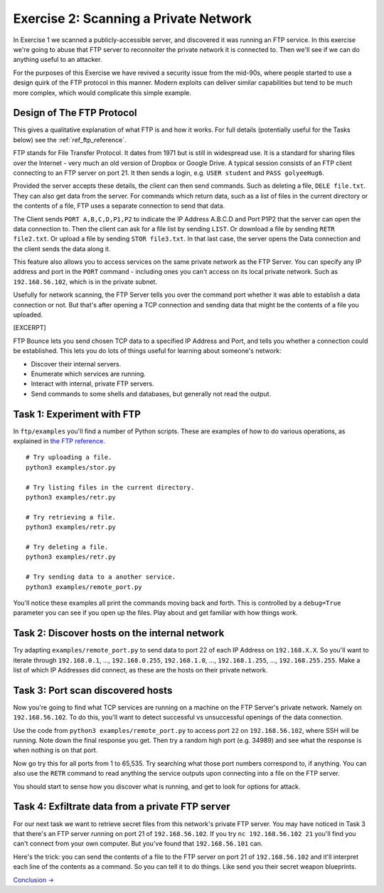 .. _ref_exercise2:

============================================================
Exercise 2: Scanning a Private Network
============================================================

In Exercise 1 we scanned a publicly-accessible server, and discovered it was running an FTP service. In this
exercise we're going to abuse that FTP server to reconnoiter the private network it is connected to. Then
we'll see if we can do anything useful to an attacker.

For the purposes of this Exercise we have revived a security issue from the mid-90s, where people started to
use a design quirk of the FTP protocol in this manner. Modern exploits can deliver similar capabilities but
tend to be much more complex, which would complicate this simple example.

------------------------------------------------------------
Design of The FTP Protocol
------------------------------------------------------------

This gives a qualitative explanation of what FTP is and how it works. For full details (potentially useful
for the Tasks below) see the :ref:`ref_ftp_reference`.

FTP stands for File Transfer Protocol. It dates from 1971 but is still in widespread use. It is a standard
for sharing files over the Internet - very much an old version of Dropbox or Google Drive. A typical session consists of an FTP client connecting to an FTP server on port 21. It then sends a login, e.g.
``USER student`` and ``PASS golyeeHug6``.

Provided the server accepts these details, the client can then send commands. Such as deleting a file,
``DELE file.txt``. They can also get data from the server. For commands which return data, such as a list of
files in the current directory or the contents of a file, FTP uses a separate connection to send that data.

The Client sends ``PORT A,B,C,D,P1,P2`` to indicate the IP Address A.B.C.D and Port P1P2 that the server can
open the data connection to. Then the client can ask for a file list by sending ``LIST``. Or download a file
by sending ``RETR file2.txt``. Or upload a file by sending ``STOR file3.txt``. In that last case, the server
opens the Data connection and the client sends the data along it.

This feature also allows you to access services on the same private network as the FTP Server. You can
specify any IP address and port in the ``PORT`` command - including ones you can't access on its local
private network. Such as ``192.168.56.102``, which is in the private subnet.

Usefully for network scanning, the FTP Server tells you over the command port whether it was able to
establish a data connection or not. But that's after opening a TCP connection and sending data that might
be the contents of a file you uploaded.

[EXCERPT]

FTP Bounce lets you send chosen TCP data to a specified IP Address and Port, and tells you whether a
connection could be established. This lets you do lots of things useful for learning about someone's
network:

* Discover their internal servers.
* Enumerate which services are running.
* Interact with internal, private FTP servers.
* Send commands to some shells and databases, but generally not read the output.

------------------------------------------------------------
Task 1: Experiment with FTP
------------------------------------------------------------

In ``ftp/examples`` you'll find a number of Python scripts. These are examples of how to do various
operations, as explained in `the FTP reference <ftp-reference.html#a-short-incomplete-but-useful-command-reference>`_.

::

    # Try uploading a file.
    python3 examples/stor.py

    # Try listing files in the current directory.
    python3 examples/retr.py

    # Try retrieving a file.
    python3 examples/retr.py

    # Try deleting a file.
    python3 examples/retr.py

    # Try sending data to a another service.
    python3 examples/remote_port.py

You'll notice these examples all print the commands moving back and forth. This is controlled by a
``debug=True`` parameter you can see if you open up the files. Play about and get familiar with how things
work.

------------------------------------------------------------
Task 2: Discover hosts on the internal network
------------------------------------------------------------

Try adapting ``examples/remote_port.py`` to send data to port 22 of each IP Address on ``192.168.X.X``. So
you'll want to iterate through ``192.168.0.1``, …, ``192.168.0.255``, ``192.168.1.0``, …, ``192.168.1.255``,
…, ``192.168.255.255``. Make a list of which IP Addresses did connect, as these are the hosts on their
private network.

------------------------------------------------------------
Task 3: Port scan discovered hosts
------------------------------------------------------------

Now you're going to find what TCP services are running on a machine on the FTP Server's private network.
Namely on ``192.168.56.102``. To do this, you'll want to detect successful vs unsuccessful openings of the
data connection.

Use the code from ``python3 examples/remote_port.py`` to access port ``22`` on ``192.168.56.102``, where SSH
will be running. Note down the final response you get. Then try a random high port (e.g. 34989) and see what
the response is when nothing is on that port.

Now go try this for all ports from 1 to 65,535. Try searching what those port numbers correspond to, if
anything. You can also use the ``RETR`` command to read anything the service outputs upon connecting into
a file on the FTP server.

You should start to sense how you discover what is running, and get to look for options for attack.

------------------------------------------------------------
Task 4: Exfiltrate data from a private FTP server
------------------------------------------------------------

For our next task we want to retrieve secret files from this network's private FTP server. You may have
noticed in Task 3 that there's an FTP server running on port 21 of ``192.168.56.102``. If you try
``nc 192.168.56.102 21`` you'll find you can't connect from your own computer. But you've found that
``192.168.56.101`` can.

Here's the trick: you can send the contents of a file to the FTP server on port 21 of ``192.168.56.102`` and
it'll interpret each line of the contents as a command. So you can tell it to do things. Like send you their
secret weapon blueprints.

`Conclusion → <conclusion.html>`_
